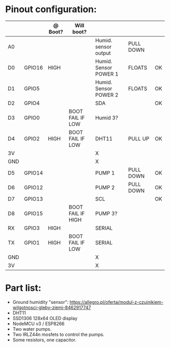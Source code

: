 * Pinout configuration:
|-----+--------+---------+-------------------+-----------------------+-----------+----|
|     |        | @ Boot? | Will boot?        |                       |           |    |
|-----+--------+---------+-------------------+-----------------------+-----------+----|
| A0  |        |         |                   | Humid. sensor output  | PULL DOWN |    |
|-----+--------+---------+-------------------+-----------------------+-----------+----|
| D0  | GPIO16 | HIGH    |                   | Humid. Sensor POWER 1 | FLOATS    | OK |
| D1  | GPIO5  |         |                   | Humid. Sensor POWER 2 | FLOATS    | OK |
| D2  | GPIO4  |         |                   | SDA                   |           | OK |
| D3  | GPIO0  |         | BOOT FAIL IF LOW  | Humid 3?              |           |    |
| D4  | GPIO2  | HIGH    | BOOT FAIL IF LOW  | DHT11                 | PULL UP   | OK |
| 3V  |        |         |                   | X                     |           |    |
| GND |        |         |                   | X                     |           |    |
| D5  | GPIO14 |         |                   | PUMP 1                | PULL DOWN | OK |
| D6  | GPIO12 |         |                   | PUMP 2                | PULL DOWN | OK |
| D7  | GPIO13 |         |                   | SCL                   |           | OK |
| D8  | GPIO15 |         | BOOT FAIL IF HIGH | PUMP 3?               |           |    |
|-----+--------+---------+-------------------+-----------------------+-----------+----|
| RX  | GPIO3  | HIGH    |                   | SERIAL                |           |    |
| TX  | GPIO1  | HIGH    | BOOT FAIL IF LOW  | SERIAL                |           |    |
| GND |        |         |                   | X                     |           |    |
| 3V  |        |         |                   | X                     |           |    |

* Part list:
- Ground humidity "sensor": https://allegro.pl/oferta/modul-z-czujnikiem-wilgotnosci-gleby-ziemi-8462917747
- DHT11
- SSD1306 128x64 OLED display
- NodeMCU v3 / ESP8266
- Two water pumps.
- Two IRLZ44n mosfets to control the pumps.
- Some resistors, one capacitor.
